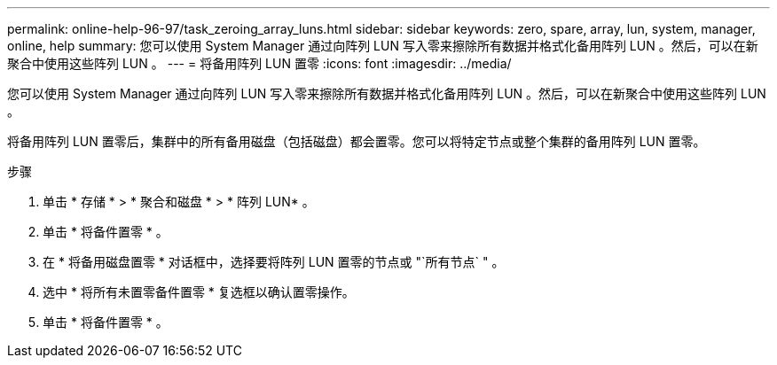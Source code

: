 ---
permalink: online-help-96-97/task_zeroing_array_luns.html 
sidebar: sidebar 
keywords: zero, spare, array, lun, system, manager, online, help 
summary: 您可以使用 System Manager 通过向阵列 LUN 写入零来擦除所有数据并格式化备用阵列 LUN 。然后，可以在新聚合中使用这些阵列 LUN 。 
---
= 将备用阵列 LUN 置零
:icons: font
:imagesdir: ../media/


[role="lead"]
您可以使用 System Manager 通过向阵列 LUN 写入零来擦除所有数据并格式化备用阵列 LUN 。然后，可以在新聚合中使用这些阵列 LUN 。

将备用阵列 LUN 置零后，集群中的所有备用磁盘（包括磁盘）都会置零。您可以将特定节点或整个集群的备用阵列 LUN 置零。

.步骤
. 单击 * 存储 * > * 聚合和磁盘 * > * 阵列 LUN* 。
. 单击 * 将备件置零 * 。
. 在 * 将备用磁盘置零 * 对话框中，选择要将阵列 LUN 置零的节点或 "`所有节点` " 。
. 选中 * 将所有未置零备件置零 * 复选框以确认置零操作。
. 单击 * 将备件置零 * 。

